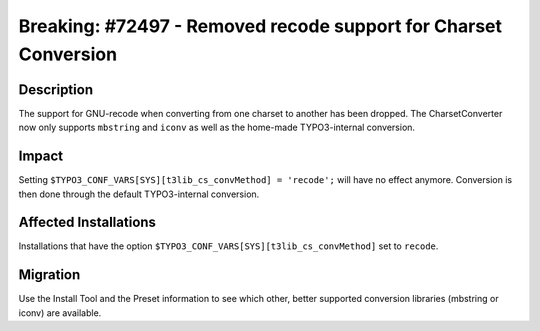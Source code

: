 ================================================================
Breaking: #72497 - Removed recode support for Charset Conversion
================================================================

Description
===========

The support for GNU-recode when converting from one charset to another has been dropped. The CharsetConverter
now only supports ``mbstring`` and ``iconv`` as well as the home-made TYPO3-internal conversion.


Impact
======

Setting ``$TYPO3_CONF_VARS[SYS][t3lib_cs_convMethod] = 'recode';`` will have no effect anymore.
Conversion is then done through the default TYPO3-internal conversion.


Affected Installations
======================

Installations that have the option ``$TYPO3_CONF_VARS[SYS][t3lib_cs_convMethod]`` set to ``recode``.


Migration
=========

Use the Install Tool and the Preset information to see which other, better supported conversion libraries (mbstring
or iconv) are available.